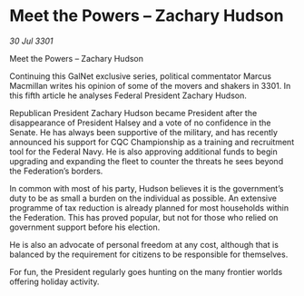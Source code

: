 * Meet the Powers – Zachary Hudson

/30 Jul 3301/

Meet the Powers – Zachary Hudson 
 
Continuing this GalNet exclusive series, political commentator Marcus Macmillan writes his opinion of some of the movers and shakers in 3301. In this fifth article he analyses Federal President Zachary Hudson. 

Republican President Zachary Hudson  became President after the disappearance of President Halsey and a vote of no confidence in the Senate. He has always been supportive of the military, and has recently announced his support for CQC Championship as a training and recruitment tool for the Federal Navy. He is also approving additional funds to begin upgrading and expanding the fleet to counter the threats he sees beyond the Federation’s borders. 

In common with most of his party, Hudson believes it is the government’s duty to be as small a burden on the individual as possible. An extensive programme of tax reduction is already planned for most households within the Federation. This has proved popular, but not for those who relied on government support before his election. 

He is also an advocate of personal freedom at any cost, although that is balanced by the requirement for citizens to be responsible for themselves. 

For fun, the President regularly goes hunting on the many frontier worlds offering holiday activity.
